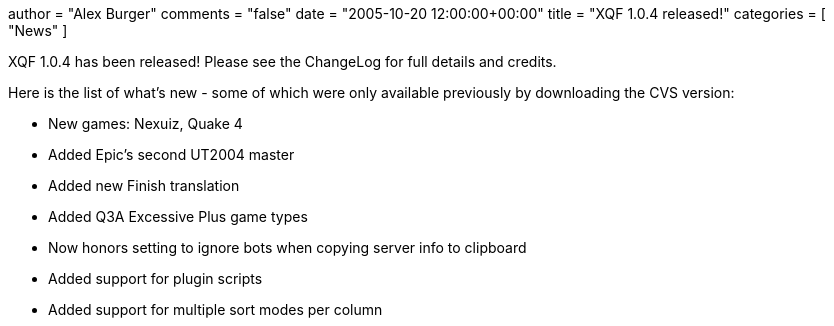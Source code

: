 +++
author = "Alex Burger"
comments = "false"
date = "2005-10-20 12:00:00+00:00"
title = "XQF 1.0.4 released!"
categories = [ "News" ]
+++

:baseurl: fake/../../..
:imagesdir: {baseurl}/static/images
:doctype: article
:icons: font
:idprefix:
:sectanchors:
:sectlinks:
:sectnums!:
:skip-front-matter:
:last-update-label!:

XQF 1.0.4 has been released! Please see the ChangeLog for full details and credits.

Here is the list of what's new - some of which were only available previously by downloading the CVS version:

* New games: Nexuiz, Quake 4
* Added Epic's second UT2004 master
* Added new Finish translation
* Added Q3A Excessive Plus game types
* Now honors setting to ignore bots when copying server info to clipboard
* Added support for plugin scripts
* Added support for multiple sort modes per column

